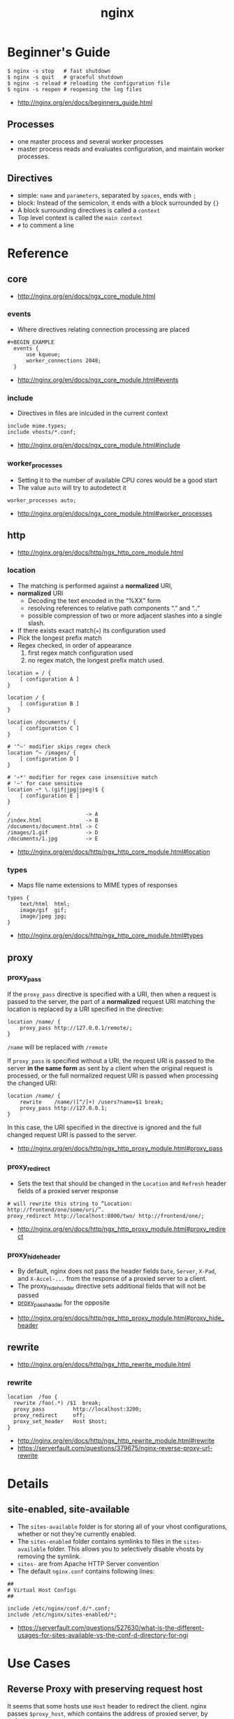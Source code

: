 #+TITLE: nginx

* Beginner's Guide
#+BEGIN_SRC shell
  $ nginx -s stop   # fast shutdown
  $ nginx -s quit   # graceful shutdown
  $ nginx -s reload # reloading the configuration file
  $ nginx -s reopen # reopening the log files
#+END_SRC

:REFERENCES:
- http://nginx.org/en/docs/beginners_guide.html
:END:

** Processes
- one master process and several worker processes
- master process reads and evaluates configuration, and maintain worker processes.

** Directives
- simple: ~name~ and ~parameters~, separated by ~spaces~, ends with ~;~
- block: Instead of the semicolon, it ends with a block surrounded by ~{}~
- A block surrounding directives is called a ~context~
- Top level context is called the ~main context~
- ~#~ to comment a line

* Reference
** core
:REFERENCES:
- http://nginx.org/en/docs/ngx_core_module.html
:END:

*** events
- Where directives relating connection processing are placed

#+BEGIN_EXAMPLE
#+BEGIN_EXAMPLE
  events {
      use kqueue;
      worker_connections 2048;
  }
#+END_EXAMPLE

:REFERENCES:
- http://nginx.org/en/docs/ngx_core_module.html#events
:END:

*** include
- Directives in files are inlcuded in the current context

#+BEGIN_EXAMPLE
  include mime.types;
  include vhosts/*.conf;
#+END_EXAMPLE

:REFERENCES:
- http://nginx.org/en/docs/ngx_core_module.html#include
:END:

*** worker_processes
- Setting it to the number of available CPU cores would be a good start
- The value ~auto~ will try to autodetect it

#+BEGIN_EXAMPLE
  worker_processes auto;
#+END_EXAMPLE

:REFERENCES:
- http://nginx.org/en/docs/ngx_core_module.html#worker_processes
:END:

** http
:REFERENCES:
- http://nginx.org/en/docs/http/ngx_http_core_module.html
:END:

*** location
- The matching is performed against a *normalized* URI,
- *normalized* URI
  - Decoding the text encoded in the “%XX” form
  - resolving references to relative path components “.” and “..”
  - possible compression of two or more adjacent slashes into a single slash.


- If there exists exact match(~=~) its configuration used
- Pick the longest prefix match
- Regex checked, in order of appearance
  1. first regex match configuration used
  2. no regex match, the longest prefix match used.

#+BEGIN_EXAMPLE
  location = / {
      [ configuration A ]
  }

  location / {
      [ configuration B ]
  }

  location /documents/ {
      [ configuration C ]
  }

  # '^~' modifier skips regex check
  location ^~ /images/ {
      [ configuration D ]
  }

  # '~*' modifier for regex case insensitive match
  # '~' for case sensitive
  location ~* \.(gif|jpg|jpeg)$ {
      [ configuration E ]
  }
#+END_EXAMPLE

#+BEGIN_EXAMPLE
  /                        -> A
  /index.html              -> B
  /documents/document.html -> C
  /images/1.gif            -> D
  /documents/1.jpg         -> E
#+END_EXAMPLE

:REFERENCES:
- http://nginx.org/en/docs/http/ngx_http_core_module.html#location
:END:

*** types
- Maps file name extensions to MIME types of responses

#+BEGIN_EXAMPLE
  types {
      text/html  html;
      image/gif  gif;
      image/jpeg jpg;
  }
#+END_EXAMPLE

:REFERENCES:
- http://nginx.org/en/docs/http/ngx_http_core_module.html#types
:END:

** proxy
*** proxy_pass
If the ~proxy_pass~ directive is specified with a URI, then when a request is passed to the server,
the part of a *normalized* request URI matching the location is replaced by a URI specified in the directive:
#+BEGIN_EXAMPLE
  location /name/ {
      proxy_pass http://127.0.0.1/remote/;
  }
#+END_EXAMPLE
~/name~ will be replaced with ~/remote~

If ~proxy_pass~ is specified without a URI,
the request URI is passed to the server *in the same form* as sent by a client when the original request is processed,
or the full normalized request URI is passed when processing the changed URI:

#+BEGIN_EXAMPLE
  location /name/ {
      rewrite    /name/([^/]+) /users?name=$1 break;
      proxy_pass http://127.0.0.1;
  }
#+END_EXAMPLE
In this case, the URI specified in the directive is ignored and
the full changed request URI is passed to the server.

:REFERENCES:
- http://nginx.org/en/docs/http/ngx_http_proxy_module.html#proxy_pass
:END:

*** proxy_redirect
- Sets the text that should be changed in the ~Location~ and ~Refresh~ header fields of a proxied server response
#+BEGIN_EXAMPLE
  # will rewrite this string to “Location: http://frontend/one/some/uri/”.
  proxy_redirect http://localhost:8000/two/ http://frontend/one/;
#+END_EXAMPLE

:REFERENCES:
- http://nginx.org/en/docs/http/ngx_http_proxy_module.html#proxy_redirect
:END:

*** proxy_hide_header
- By default, nginx does not pass the header fields ~Date~, ~Server~, ~X-Pad~, and ~X-Accel-...~ from the response of a proxied server to a client.
- The proxy_hide_header directive sets additional fields that will not be passed
- [[http://nginx.org/en/docs/http/ngx_http_proxy_module.html#proxy_pass_header][proxy_pass_header]] for the opposite

:REFERENCES:
- http://nginx.org/en/docs/http/ngx_http_proxy_module.html#proxy_hide_header
:END:

** rewrite
:REFERENCES:
- http://nginx.org/en/docs/http/ngx_http_rewrite_module.html
:END:

*** rewrite
#+BEGIN_EXAMPLE
  location  /foo {
    rewrite /foo(.*) /$1  break;
    proxy_pass         http://localhost:3200;
    proxy_redirect     off;
    proxy_set_header   Host $host;
  }
#+END_EXAMPLE

:REFERENCES:
- http://nginx.org/en/docs/http/ngx_http_rewrite_module.html#rewrite
- https://serverfault.com/questions/379675/nginx-reverse-proxy-url-rewrite
:END:

* Details
** site-enabled, site-available
- The ~sites-available~ folder is for storing all of your vhost configurations, whether or not they're currently enabled.
- The ~sites-enabled~ folder contains symlinks to files in the ~sites-available~ folder. This allows you to selectively disable vhosts by removing the symlink.
- ~sites-~ are from Apache HTTP Server convention
- The default ~nginx.conf~ contains following lines:
#+BEGIN_SRC nginx
  ##
  # Virtual Host Configs
  ##

  include /etc/nginx/conf.d/*.conf;
  include /etc/nginx/sites-enabled/*;
#+END_SRC

:REFERENCES:
- https://serverfault.com/questions/527630/what-is-the-different-usages-for-sites-available-vs-the-conf-d-directory-for-ngi
:END:

* Use Cases
** Reverse Proxy with preserving request host
It seems that some hosts use ~Host~ header to redirect the client.
nginx passes ~$proxy_host~, which contains the address of proxied server, by default.

Some proxied servers redirect the client to a URL of their original host.
By setting ~proxy_set_header Host $host~, nginx passes ~Host~ as its own address.
By this, nginx keep clients communicating with it.

#+BEGIN_EXAMPLE
  user www-data www-data;
  worker_processes auto;

  events {
  }

  http {
    server {
      listen 80;
      location / {
        proxy_pass http://localhost:8080;
        proxy_set_header Host $host;
        proxy_set_header X-Real-IP $remote_addr;
      }
    }
  }
#+END_EXAMPLE

:REFERENCES:
- https://www.nginx.com/resources/admin-guide/reverse-proxy/
- http://stackoverflow.com/questions/5834025/how-to-preserve-request-url-with-nginx-proxy-pass
:END:

** Server Block Examples
- Same as ~Virtual Host~ of Apache

:REFERENCES:
- https://www.nginx.com/resources/wiki/start/topics/examples/server_blocks/
:END:

* Links
:REFERENCES:
- http://wiki.nginx.org/pitfalls
- http://wiki.nginx.org/configuration
- https://github.com/perusio/nginx_ensite
- https://github.com/nginx-boilerplate/nginx-boilerplate
:END:
